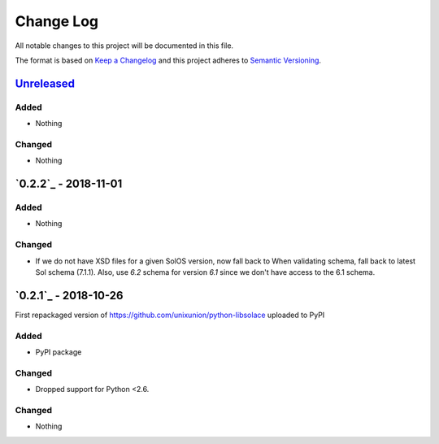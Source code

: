 Change Log
==========

All notable changes to this project will be documented in this file.

The format is based on `Keep a Changelog`_ and this project adheres to
`Semantic Versioning`_.

`Unreleased`_
-------------

Added
~~~~~

-  Nothing

Changed
~~~~~~~

-  Nothing

`0.2.2`_ - 2018-11-01
---------------------

Added
~~~~~

-  Nothing

Changed
~~~~~~~

-  If we do not have XSD files for a given SolOS version, now fall back to
   When validating schema, fall back to latest Sol schema (7.1.1). Also, use
   `6.2` schema for version `6.1` since we don't have access to the 6.1 schema.

`0.2.1`_ - 2018-10-26
----------------------
First repackaged version of https://github.com/unixunion/python-libsolace uploaded to PyPI

Added
~~~~~

-  PyPI package

Changed
~~~~~~~

- Dropped support for Python <2.6.

Changed
~~~~~~~

-  Nothing

.. _Keep a Changelog: http://keepachangelog.com/
.. _Semantic Versioning: http://semver.org/
